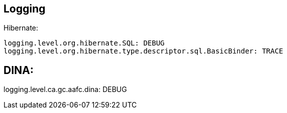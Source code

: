 == Logging

Hibernate:
----
logging.level.org.hibernate.SQL: DEBUG
logging.level.org.hibernate.type.descriptor.sql.BasicBinder: TRACE
----

DINA:
----
logging.level.ca.gc.aafc.dina: DEBUG
----
